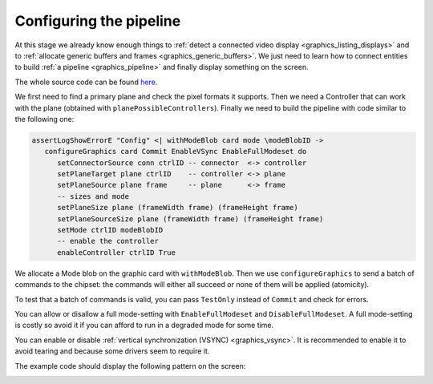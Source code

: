 .. _graphics_pipeline_config:

==============================================================================
Configuring the pipeline
==============================================================================

At this stage we already know enough things to :ref:`detect a connected video
display <graphics_listing_displays>` and to :ref:`allocate generic buffers and
frames <graphics_generic_buffers>`. We just need to learn how to connect
entities to build :ref:`a pipeline <graphics_pipeline>` and finally display
something on the screen.

The whole source code can be found
`here
<https://github.com/haskus/haskus-system/blob/master/haskus-system-examples/src/tutorial/TutFirstPipeline.hs>`_.

We first need to find a primary plane and check the pixel formats it supports.
Then we need a Controller that can work with the plane (obtained with
``planePossibleControllers``). Finally we need to build the pipeline with code
similar to the following one:

.. code:: haskell

   assertLogShowErrorE "Config" <| withModeBlob card mode \modeBlobID ->
      configureGraphics card Commit EnableVSync EnableFullModeset do
         setConnectorSource conn ctrlID -- connector  <-> controller
         setPlaneTarget plane ctrlID    -- controller <-> plane
         setPlaneSource plane frame     -- plane      <-> frame
         -- sizes and mode
         setPlaneSize plane (frameWidth frame) (frameHeight frame)
         setPlaneSourceSize plane (frameWidth frame) (frameHeight frame)
         setMode ctrlID modeBlobID
         -- enable the controller
         enableController ctrlID True

We allocate a Mode blob on the graphic card with ``withModeBlob``. Then we use
``configureGraphics`` to send a batch of commands to the chipset: the commands
will either all succeed or none of them will be applied (atomicity).

To test that a batch of commands is valid, you can pass ``TestOnly`` instead of
``Commit`` and check for errors.

You can allow or disallow a full mode-setting with ``EnableFullModeset`` and
``DisableFullModeset``. A full mode-setting is costly so avoid it if you can
afford to run in a degraded mode for some time.

You can enable or disable :ref:`vertical synchronization (VSYNC) <graphics_vsync>`.
It is recommended to enable it to avoid tearing and because some drivers seem to
require it.

The example code should display the following pattern on the screen:

.. image:: /_static/images/system/graphics_first_pipeline.png
   :class: img_center
